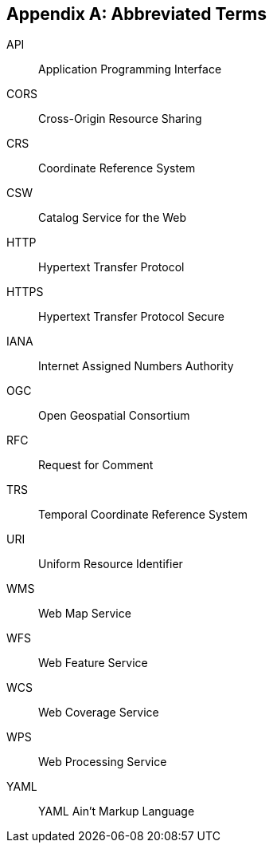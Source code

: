 [appendix,obligation=informative]
== Abbreviated Terms


API::
  Application Programming Interface
CORS::
  Cross-Origin Resource Sharing
CRS::
  Coordinate Reference System
CSW::
  Catalog Service for the Web
HTTP::
  Hypertext Transfer Protocol
HTTPS::
  Hypertext Transfer Protocol Secure
IANA::
  Internet Assigned Numbers Authority
OGC::
  Open Geospatial Consortium
RFC::
  Request for Comment
TRS::
    Temporal Coordinate Reference System
URI::
  Uniform Resource Identifier
WMS::
  Web Map Service
WFS::
  Web Feature Service
WCS::
  Web Coverage Service
WPS::
  Web Processing Service
YAML::
  YAML Ain't Markup Language

